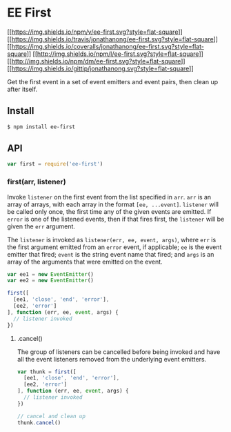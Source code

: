 * EE First
:PROPERTIES:
:CUSTOM_ID: ee-first
:END:
[[https://npmjs.org/package/ee-first][[[https://img.shields.io/npm/v/ee-first.svg?style=flat-square]]]]
[[https://travis-ci.org/jonathanong/ee-first][[[https://img.shields.io/travis/jonathanong/ee-first.svg?style=flat-square]]]]
[[https://coveralls.io/r/jonathanong/ee-first?branch=master][[[https://img.shields.io/coveralls/jonathanong/ee-first.svg?style=flat-square]]]]
[[file:LICENSE.md][[[http://img.shields.io/npm/l/ee-first.svg?style=flat-square]]]]
[[https://npmjs.org/package/ee-first][[[http://img.shields.io/npm/dm/ee-first.svg?style=flat-square]]]]
[[https://www.gittip.com/jonathanong/][[[https://img.shields.io/gittip/jonathanong.svg?style=flat-square]]]]

Get the first event in a set of event emitters and event pairs, then
clean up after itself.

** Install
:PROPERTIES:
:CUSTOM_ID: install
:END:
#+begin_src sh
$ npm install ee-first
#+end_src

** API
:PROPERTIES:
:CUSTOM_ID: api
:END:
#+begin_src js
var first = require('ee-first')
#+end_src

*** first(arr, listener)
:PROPERTIES:
:CUSTOM_ID: firstarr-listener
:END:
Invoke =listener= on the first event from the list specified in =arr=.
=arr= is an array of arrays, with each array in the format
=[ee, ...event]=. =listener= will be called only once, the first time
any of the given events are emitted. If =error= is one of the listened
events, then if that fires first, the =listener= will be given the =err=
argument.

The =listener= is invoked as =listener(err, ee, event, args)=, where
=err= is the first argument emitted from an =error= event, if
applicable; =ee= is the event emitter that fired; =event= is the string
event name that fired; and =args= is an array of the arguments that were
emitted on the event.

#+begin_src js
var ee1 = new EventEmitter()
var ee2 = new EventEmitter()

first([
  [ee1, 'close', 'end', 'error'],
  [ee2, 'error']
], function (err, ee, event, args) {
  // listener invoked
})
#+end_src

**** .cancel()
:PROPERTIES:
:CUSTOM_ID: cancel
:END:
The group of listeners can be cancelled before being invoked and have
all the event listeners removed from the underlying event emitters.

#+begin_src js
var thunk = first([
  [ee1, 'close', 'end', 'error'],
  [ee2, 'error']
], function (err, ee, event, args) {
  // listener invoked
})

// cancel and clean up
thunk.cancel()
#+end_src
